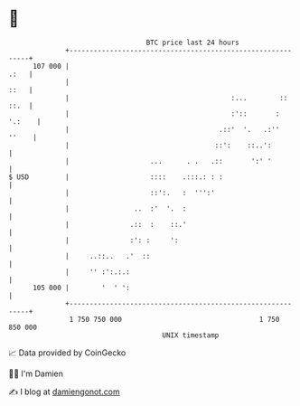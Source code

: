 * 👋

#+begin_example
                                     BTC price last 24 hours                    
                 +------------------------------------------------------------+ 
         107 000 |                                                       .:   | 
                 |                                                       ::   | 
                 |                                        :...        :: ::.  | 
                 |                                        :'::       : '.:    | 
                 |                                     .::'  '.   .:''  ''    | 
                 |                                    ::':    ::..':          | 
                 |                    ...      . .   .::       ':' '          | 
   $ USD         |                    ::::    .:::.: : :                      | 
                 |                    ::':.   :  ''':'                        | 
                 |                ..  :'  '.  :                               | 
                 |               .::  :    ::.'                               | 
                 |               :': :     ':                                 | 
                 |     ..::..   .'  ::                                        | 
                 |     '' :':.:.:                                             | 
         105 000 |        '  ' ':                                             | 
                 +------------------------------------------------------------+ 
                  1 750 750 000                                  1 750 850 000  
                                         UNIX timestamp                         
#+end_example
📈 Data provided by CoinGecko

🧑‍💻 I'm Damien

✍️ I blog at [[https://www.damiengonot.com][damiengonot.com]]
